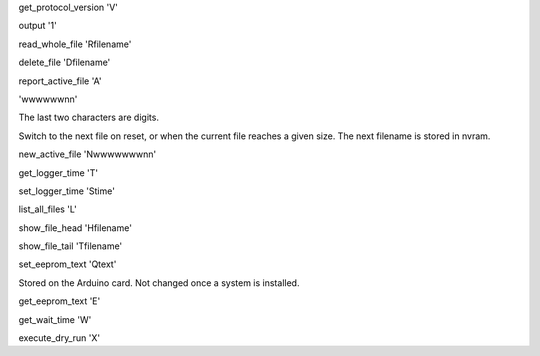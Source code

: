 get_protocol_version
'V'

output
'1'


read_whole_file
'Rfilename'


delete_file
'Dfilename'


report_active_file
'A'

'wwwwwwnn'

The last two characters are digits.

Switch to the next file on reset, or when the current file reaches a given size.
The next filename is stored in nvram.

new_active_file
'Nwwwwwwwnn'


get_logger_time
'T'


set_logger_time
'Stime'


list_all_files
'L'


show_file_head
'Hfilename'


show_file_tail
'Tfilename'


set_eeprom_text
'Qtext'

Stored on the Arduino card.  Not changed once a system is installed.

get_eeprom_text
'E'


get_wait_time
'W'


execute_dry_run
'X'


